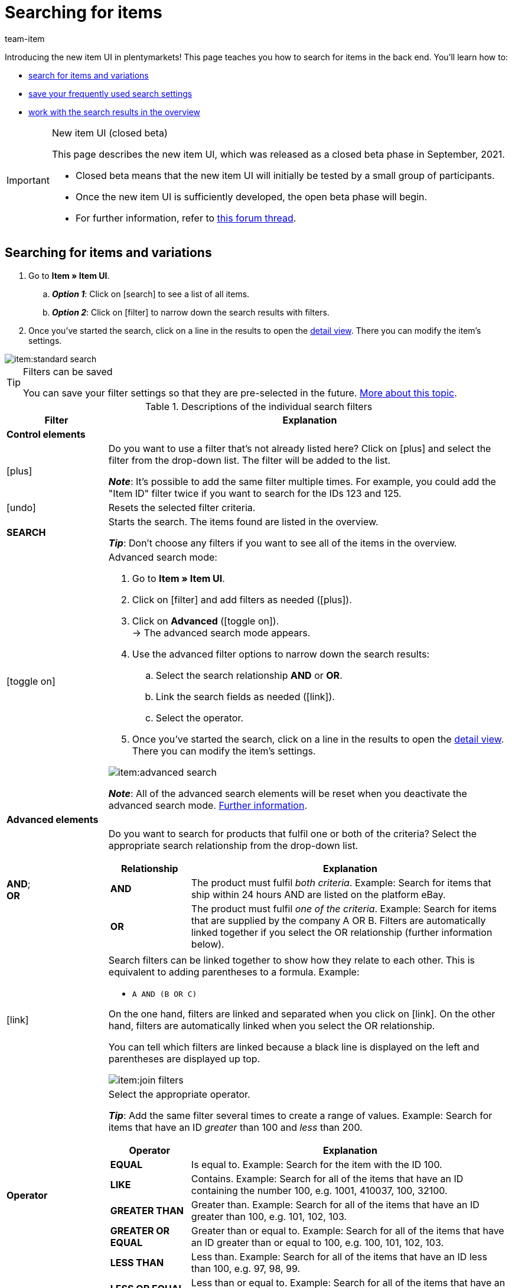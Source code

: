 = Searching for items
:keywords: New item UI, Item » Item UI, Search, Searching, Search for items, Searching for items, Item search, Backend search, Back end search, Filter, Filters, Item filter, Item filters, Product search, Search for products, Searching for products, Variation search, Variant search, Search for variations, Searching for variations, Search option, Search options, Search filter, Search filters, Search behaviour, Search behavior, Search result, Search results
:description: Learn how to search for items and variations in the back end. See the advanced search filters and learn how to save your frequently used search settings.
:page-index: false
:id: FHP99EP
:author: team-item

////
zuletzt bearbeitet 12.01.2022
////

//ToDo - once the UI texts are updated, check to make sure the UI texts match the texts in the manual page
//ToDo - Positionsnummer auf 10 setzen, um wieder sichtbar zu schalten
//ToDo - nach: alle links ändern, damit sie auf die neue Verzeichnis-Seite zeigen und nicht auf die alte
//ToDo - nach: Video erstellen

Introducing the new item UI in plentymarkets!
This page teaches you how to search for items in the back end.
You’ll learn how to:

* xref:item:search.adoc#100[search for items and variations]
* xref:item:search.adoc#200[save your frequently used search settings]
* xref:item:search.adoc#500[work with the search results in the overview]


[IMPORTANT]
.New item UI (closed beta)
======
This page describes the new item UI, which was released as a closed beta phase in September, 2021.

* Closed beta means that the new item UI will initially be tested by a small group of participants.
* Once the new item UI is sufficiently developed, the open beta phase will begin.
* For further information, refer to link:https://forum.plentymarkets.com/t/neue-artikel-ui-teilnehmer-fuer-geschlossene-beta-gesucht-new-item-ui-participants-wanted-for-closed-beta/649947[this forum thread].
======

//#VIDEO#

[#100]
== Searching for items and variations

. Go to *Item » Item UI*.
.. *_Option 1_*: Click on icon:search[role="darkGrey"] to see a list of all items.
.. *_Option 2_*: Click on icon:filter[role="darkGrey"] to narrow down the search results with filters.
. Once you’ve started the search, click on a line in the results to open the xref:item:detail-view.adoc#[detail view].
There you can modify the item’s settings.

image::item:standard-search.gif[]

[TIP]
.Filters can be saved
======
You can save your filter settings so that they are pre-selected in the future.
xref:item:search.adoc#200[More about this topic].
======

[[table-item-search-filters]]
.Descriptions of the individual search filters
[cols="1,4a"]
|====
|Filter |Explanation

2+^| *Control elements*

| icon:plus[role="darkGrey"]
|Do you want to use a filter that’s not already listed here?
Click on icon:plus[role="darkGrey"] and select the filter from the drop-down list.
The filter will be added to the list.

*_Note_*:
It’s possible to add the same filter multiple times.
For example, you could add the "Item ID" filter twice if you want to search for the IDs 123 and 125.

| icon:undo[role="darkGrey"]
|Resets the selected filter criteria.

| *SEARCH*
|Starts the search.
The items found are listed in the overview.

*_Tip_*: Don’t choose any filters if you want to see all of the items in the overview.


| icon:toggle-on[role="blue"]
|
////
Activates/deactives the advanced search mode.

*_Standard vs. Advanced search_*:

* The standard search mode is easier to use, but it’s also less flexible.
* The advanced search mode supports xref:item:search.adoc#intable-advanced-elements[links], <<item/new-ui/search#intable-advanced-elements, AND/OR relationships>> and xref:item:search.adoc#intable-advanced-elements[operators].
////

Advanced search mode:

. Go to *Item » Item UI*.
. Click on icon:filter[role="darkGrey"] and add filters as needed (icon:plus[role="darkGrey"]).
. Click on *Advanced* (icon:toggle-on[role="blue"]). +
→ The advanced search mode appears.
. Use the advanced filter options to narrow down the search results:
.. Select the search relationship *AND* or *OR*.
.. Link the search fields as needed (icon:link[role="darkGrey"]).
.. Select the operator.
. Once you’ve started the search, click on a line in the results to open the xref:item:detail-view.adoc#[detail view].
There you can modify the item’s settings.

image::item:advanced-search.gif[]

*_Note_*:
All of the advanced search elements will be reset when you deactivate the advanced search mode.
xref:item:search.adoc#900[Further information].

2+^|[#intable-advanced-elements]*Advanced elements*

| *AND*; +
*OR*
|Do you want to search for products that fulfil one or both of the criteria?
Select the appropriate search relationship from the drop-down list.

[cols="1,4a"]
!===
!Relationship !Explanation

! *AND*
! The product must fulfil _both criteria_.
Example: Search for items that ship within 24 hours AND are listed on the platform eBay.

! *OR*
! The product must fulfil _one of the criteria_.
Example: Search for items that are supplied by the company A OR B.
Filters are automatically linked together if you select the OR relationship (further information below).

!===

| icon:link[role="darkGrey"]
|Search filters can be linked together to show how they relate to each other.
This is equivalent to adding parentheses to a formula.
Example:
//Compare the following two examples:

* `A AND (B OR C)`
//* `(A AND B) OR C`

On the one hand, filters are linked and separated when you click on icon:link[role="darkGrey"].
On the other hand, filters are automatically linked when you select the OR relationship.

You can tell which filters are linked because a black line is displayed on the left and parentheses are displayed up top.

image::item:join-filters.png[]

| *Operator*
|Select the appropriate operator.

*_Tip_*: Add the same filter several times to create a range of values.
Example: Search for items that have an ID _greater_ than 100 and _less_ than 200.

[cols="1,4a"]
!===
!Operator !Explanation

! *EQUAL*
! Is equal to.
Example: Search for the item with the ID 100.

! *LIKE*
! Contains.
Example: Search for all of the items that have an ID containing the number 100, e.g. 1001, 410037, 100, 32100.

! *GREATER THAN*
! Greater than.
Example: Search for all of the items that have an ID greater than 100, e.g. 101, 102, 103.

! *GREATER OR EQUAL*
! Greater than or equal to.
Example: Search for all of the items that have an ID greater than or equal to 100, e.g. 100, 101, 102, 103.

! *LESS THAN*
! Less than.
Example: Search for all of the items that have an ID less than 100, e.g. 97, 98, 99.

! *LESS OR EQUAL*
! Less than or equal to.
Example: Search for all of the items that have an ID less than or equal to 100, e.g. 97, 98, 99, 100.

!===

2+^| *Filter*

| *Variation IDs*
|Enter one or more IDs to search for the variations with these IDs.

*_Note_*:
Use commas without spaces to separate multiple IDs.
Example: `1001,1002,1003`

//kann sein, dass es irgendwann mit Leerzeichen zwischen den Kommas auch geht, also soll diese Stelle regelmäßig geprüft werden

| *Item ID*
|Enter an ID to search for the item with this ID.

| *Variation number*
|Enter a variation number to search for the variation with this number.

*_Note_*:
The variation number does not necessarily have to be a number.
It can also be an alphanumeric character string, for example ABC-1234-D.

| *Barcode*
|Enter a barcode to search for the xref:item:managing-items.adoc#250[variation with this code].

| *Active*
|Do you want to search for xref:item:managing-items.adoc#intable-active[active items]?

* *Yes* = Only active items will be included in the search results.
* *No* = Only inactive items will be included in the search results.

*_Background info_*: Variations only become visible in the plentyShop or on marketplaces once they have been activated.
In other words, you can work on inactive variations before they are ready to be sold.

| *Type*
|Do you want to search for a particular type of item?
This filter limits the search results so that they only include default items, xref:item:combining-products.adoc#[sets or multipacks].

*_What about item bundles?_*
It’s also possible to search for item bundles or individual bundle components.
Use the xref:item:search.adoc#intable-bundle[Bundle] filter to do so.

| *Main variation*
| * *Yes* = The search results only include xref:item:structure.adoc#600[main variations].
* *No* = The search results only include xref:item:structure.adoc#600[sub-variations].

| *Availability*
|Select an availability level from the drop-down list.
The search results only display products that are xref:item:managing-items.adoc#200[linked to this availability level].

|[#intable-bundle]*Bundle*
|Do you want to search for xref:item:combining-products.adoc#[item bundles] or individual bundle components?

* *Yes* = The search results will only include items and variations that are the _main item of a bundle_.
* *No* = The search results will include items and variations that are neither the main item nor a component of a bundle.
* *Component* = The search results will only include items and variations that are _components of a bundle_.

| *Client (store)*
|Select a client (store) from the drop-down list.
The search results only display products that are xref:item:managing-items.adoc#360[linked to this client].

| *Sales price*
|Select a sales price from the drop-down list.
The search results only display products that are xref:item:managing-items.adoc#240[linked to this sales price].

*_Requirement_*: Have you already xref:item:prices.adoc#[configured sales prices in plentymarkets]?
This drop-down list only includes the sales prices that already exist in plentymarkets.

| *Supplier*
|Select a supplier from the drop-down list.
The search results only display products that are xref:item:managing-items.adoc#310[linked to this supplier].

*_Requirement_*: Have you already xref:crm:managing-contacts.adoc#100[created supplier data records in plentymarkets]?
This drop-down list only includes the suppliers (contacts of the type “Supplier”) that already exist in plentymarkets.

| *Referrer*
|Do you want to search for products that were sold on a specific channel?
Select a referrer from the drop-down list.
The search results only display products that are xref:item:managing-items.adoc#350[linked to this referrer].
|====

[#200]
== Saving the search settings

[#300]
=== Saving the current filters

When you start a search, your search settings are displayed up top as so-called “chips”.
You can save these search settings to apply them again more quickly and easily in the future.

. Start a search.
. Click on *Saved filters* (icon:bookmark[role="darkGrey"]).
. Click on icon:bookmark-o[role="darkGrey"] *Save current filter*.
. Enter a name and decide whether the filter preset should be visible for all user accounts (icon:toggle-on[role="blue"]).
. Click on *SAVE*. +
→ The filter settings now appear under *Saved filters* (icon:bookmark[role="darkGrey"]).

image::item:save-filters.gif[]

[TIP]
.Post-processing
======
* Use drag & drop to arrange the filter presets in a specific order.
* Click on icon:trash[role="darkGrey"] to delete a filter preset.
======

[#400]
=== Applying saved filters

. Click on *Saved filters* (icon:bookmark[role="darkGrey"]).
. Click on an existing filter preset. +
→ The search is started and the search settings are displayed up top as so-called “chips”.

image::item:apply-filters.gif[]

[#500]
== Overview of results

When you start a search, you’ll see the results in an overview.
The overview provides information about the items at a glance.
For example, you can see an image of the item, whether the item is active or inactive, its IDs, prices, tags and timestamps.
From here, you can:

* click on an item ID to open the item level.
* click somewhere else in the line to open the variation level.
* select multiple items (icon:check-square[role="blue"]) and click on the pencil icon (icon:pencil[role="darkGrey"]).
This opens all of the selected item data records at once.

image::item:details-navigation.gif[]

Your items will be displayed underneath each other in the left navigation bar.

* Items are left-aligned.
* Variations are indented.
* The currently selected level is displayed in blue font.

[cols="1,4a"]
|====
|Symbol |Explanation

| icon:chevron-left[role="darkGrey"]
|Expands the item data record.

| icon:close[role="darkGrey"]
|Closes the item data record.

| icon:bars[role="darkGrey"]
|Shows and hides the navigation bar.
|====

[discrete]
=== Customising the overview

You can customise the overview to meet your needs.

image::item:configure-columns.png[]

[cols="1,4a"]
|====
|Symbol |Explanation

| icon:gear[role="darkGrey"]
|Which columns should be included in the overview?

. Click on *Configure columns* (icon:gear[role="darkGrey"]).
. Select all of the desired columns (icon:check-square[role="blue"]).
. Click on *CONFIRM*.

| icon:drag_indicator[set=material]
|Which order should the columns be displayed in?

. Click on *Configure columns* (icon:gear[role="darkGrey"]).
. Move your mouse cursor over an entry with the symbol icon:drag_indicator[set=material]. +
→ Your mouse cursor changes shape (icon:arrows[role="darkGrey"]).
. Drag the entry to the desired spot.
. Click on *CONFIRM*.

| icon:arrow-down[role="darkGrey"]
|Should the results be displayed in ascending or descending order?

. Move your mouse cursor over a column header such as item ID, variation number or variation ID. +
→ An arrow is displayed.
. Click on the arrow (icon:arrow-down[role="darkGrey"]) to change the sort order.
|====

[#600]
== FAQ

[#700]
=== General questions

[.collapseBox]
.*Why don’t I see the menu?*
--

The new item UI is currently in the closed beta phase.

* Closed beta means that the new item UI will initially be tested by a small group of participants.
* Once the new item UI is sufficiently developed, the open beta phase will begin.
* For further information and how you can participate in the closed beta phase, refer to link:https://forum.plentymarkets.com/t/neue-artikel-ui-teilnehmer-fuer-geschlossene-beta-gesucht-new-item-ui-participants-wanted-for-closed-beta/649947[this forum thread].

--

[.collapseBox]
.*How can I give feedback?*
--

Beta testers have access to a closed forum category where they can give feedback.
For further information and how you can participate in the closed beta phase, refer to link:https://forum.plentymarkets.com/t/neue-artikel-ui-teilnehmer-fuer-geschlossene-beta-gesucht-new-item-ui-participants-wanted-for-closed-beta/649947[this forum thread].

--

[.collapseBox]
.*I don't see a drop-down list with views in the upper right corner. Why not?*
--

Have you already opened an item data record?
The drop-down list with views (default view and custom views) is _not visible in the overview_.
It only appears once you have opened an item data record.

image::item:default-view.png[]

--

[#800]
=== Searching for items

[.collapseBox]
.*What are the default search settings? Are only active items searched by default?*
--

No filters are set by default.

* If you start the search without setting any filters, then all items will appear in the results.
* Both active and inactive items are included in the search results by default.

--

[.collapseBox]
.*Can I use the same search filter multiple times?*
--

Yes.
If needed, add the same filter several times (icon:plus[role="darkGrey"]).
For example, you could add the "Item ID" filter twice if you want to search for the IDs 123 and 125.

--

[.collapseBox]
.*Can I import and export the search filter settings?*
--

There is not currently an import / export function.
However, you can xref:item:search.adoc#200[save your frequently used search settings].

--

[#900]
=== Advanced search

[.collapseBox]
.*What’s the difference between the standard search mode and the advanced search mode?*
--

* The standard search mode is easier to use, but it’s also less flexible.
* The advanced search mode supports xref:item:search.adoc#intable-advanced-elements[links], <<item/new-ui/search#intable-advanced-elements, AND/OR relationships>> and xref:item:search.adoc#intable-advanced-elements[operators].

--

[.collapseBox]
.*Advanced mode: What happens if I use both AND and OR relationships within the same group?*
--

The search query `(A AND B OR C)` will be interpreted as `A AND (B OR C)`.
It is not currently possible to use double parentheses.

//What is the grouping `(A AND B OR C)` good for?
//It is not currently possible to use multiple sets of parentheses.
//In other words, it’s not possible to write a search query like this:
//`[A AND (B OR C)] AND [D AND (E OR F)]`.
//Rather, it needs to be written like this:
//`(A AND B OR C) AND (D AND E OR F)`.

--

[.collapseBox]
.*What happens if I use the advanced search and switch back to the standard search mode?*
--

All of the advanced search elements will be reset.
This is because the standard search mode does not support links, AND/OR relationships and operators.
The elements will be reset as follows:

* All of the links will be removed.
* All of the relationships will be set to AND.
* All of the operators will be set to EQUAL.

--

